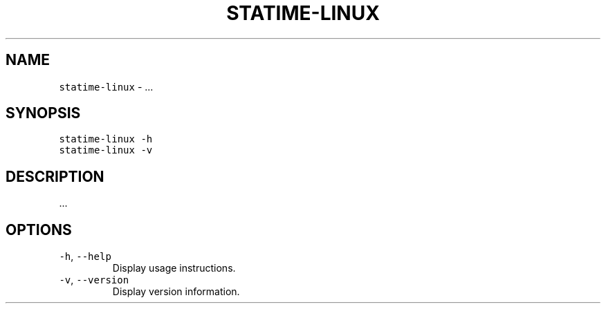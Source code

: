 .\" Automatically generated by Pandoc 3.1.1
.\"
.\" Define V font for inline verbatim, using C font in formats
.\" that render this, and otherwise B font.
.ie "\f[CB]x\f[]"x" \{\
. ftr V B
. ftr VI BI
. ftr VB B
. ftr VBI BI
.\}
.el \{\
. ftr V CR
. ftr VI CI
. ftr VB CB
. ftr VBI CBI
.\}
.TH "STATIME-LINUX" "8" "" "statime 0.1.0" "statime"
.hy
.SH NAME
.PP
\f[V]statime-linux\f[R] - \&...
.SH SYNOPSIS
.PP
\f[V]statime-linux\f[R] \f[V]-h\f[R]
.PD 0
.P
.PD
\f[V]statime-linux\f[R] \f[V]-v\f[R]
.SH DESCRIPTION
.PP
\&...
.SH OPTIONS
.TP
\f[V]-h\f[R], \f[V]--help\f[R]
Display usage instructions.
.TP
\f[V]-v\f[R], \f[V]--version\f[R]
Display version information.
